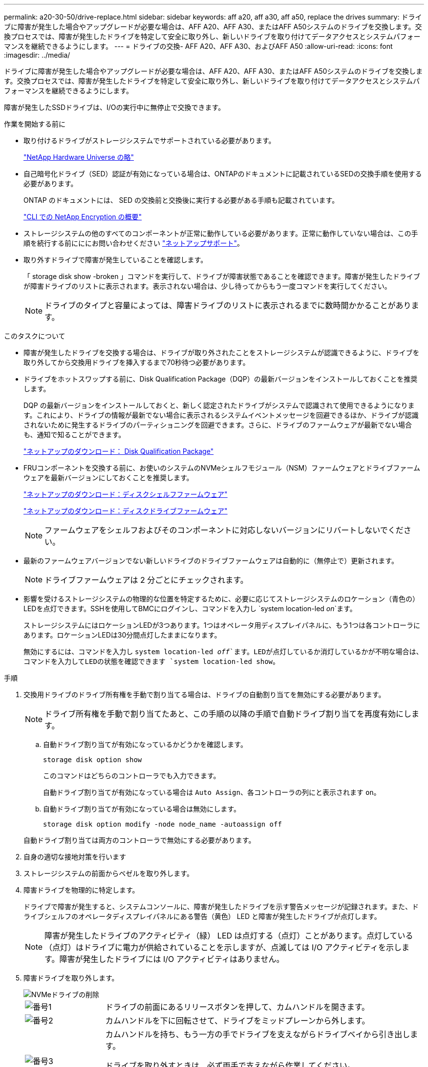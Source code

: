 ---
permalink: a20-30-50/drive-replace.html 
sidebar: sidebar 
keywords: aff a20, aff a30, aff a50, replace the drives 
summary: ドライブに障害が発生した場合やアップグレードが必要な場合は、AFF A20、AFF A30、またはAFF A50システムのドライブを交換します。交換プロセスでは、障害が発生したドライブを特定して安全に取り外し、新しいドライブを取り付けてデータアクセスとシステムパフォーマンスを継続できるようにします。 
---
= ドライブの交換- AFF A20、AFF A30、およびAFF A50
:allow-uri-read: 
:icons: font
:imagesdir: ../media/


[role="lead"]
ドライブに障害が発生した場合やアップグレードが必要な場合は、AFF A20、AFF A30、またはAFF A50システムのドライブを交換します。交換プロセスでは、障害が発生したドライブを特定して安全に取り外し、新しいドライブを取り付けてデータアクセスとシステムパフォーマンスを継続できるようにします。

障害が発生したSSDドライブは、I/Oの実行中に無停止で交換できます。

.作業を開始する前に
* 取り付けるドライブがストレージシステムでサポートされている必要があります。
+
https://hwu.netapp.com["NetApp Hardware Universe の略"^]

* 自己暗号化ドライブ（SED）認証が有効になっている場合は、ONTAPのドキュメントに記載されているSEDの交換手順を使用する必要があります。
+
ONTAP のドキュメントには、 SED の交換前と交換後に実行する必要がある手順も記載されています。

+
https://docs.netapp.com/us-en/ontap/encryption-at-rest/index.html["CLI での NetApp Encryption の概要"^]

* ストレージシステムの他のすべてのコンポーネントが正常に動作している必要があります。正常に動作していない場合は、この手順を続行する前にににお問い合わせください https://mysupport.netapp.com/site/global/dashboard["ネットアップサポート"]。
* 取り外すドライブで障害が発生していることを確認します。
+
「 storage disk show -broken 」コマンドを実行して、ドライブが障害状態であることを確認できます。障害が発生したドライブが障害ドライブのリストに表示されます。表示されない場合は、少し待ってからもう一度コマンドを実行してください。

+

NOTE: ドライブのタイプと容量によっては、障害ドライブのリストに表示されるまでに数時間かかることがあります。



.このタスクについて
* 障害が発生したドライブを交換する場合は、ドライブが取り外されたことをストレージシステムが認識できるように、ドライブを取り外してから交換用ドライブを挿入するまで70秒待つ必要があります。
* ドライブをホットスワップする前に、Disk Qualification Package（DQP）の最新バージョンをインストールしておくことを推奨します。
+
DQP の最新バージョンをインストールしておくと、新しく認定されたドライブがシステムで認識されて使用できるようになります。これにより、ドライブの情報が最新でない場合に表示されるシステムイベントメッセージを回避できるほか、ドライブが認識されないために発生するドライブのパーティショニングを回避できます。さらに、ドライブのファームウェアが最新でない場合も、通知で知ることができます。

+
https://mysupport.netapp.com/site/downloads/firmware/disk-drive-firmware/download/DISKQUAL/ALL/qual_devices.zip["ネットアップのダウンロード： Disk Qualification Package"^]

* FRUコンポーネントを交換する前に、お使いのシステムのNVMeシェルフモジュール（NSM）ファームウェアとドライブファームウェアを最新バージョンにしておくことを推奨します。
+
https://mysupport.netapp.com/site/downloads/firmware/disk-shelf-firmware["ネットアップのダウンロード：ディスクシェルフファームウェア"^]

+
https://mysupport.netapp.com/site/downloads/firmware/disk-drive-firmware["ネットアップのダウンロード：ディスクドライブファームウェア"^]

+
[NOTE]
====
ファームウェアをシェルフおよびそのコンポーネントに対応しないバージョンにリバートしないでください。

====
* 最新のファームウェアバージョンでない新しいドライブのドライブファームウェアは自動的に（無停止で）更新されます。
+

NOTE: ドライブファームウェアは 2 分ごとにチェックされます。

* 影響を受けるストレージシステムの物理的な位置を特定するために、必要に応じてストレージシステムのロケーション（青色の）LEDを点灯できます。SSHを使用してBMCにログインし、コマンドを入力し `system location-led _on_`ます。
+
ストレージシステムにはロケーションLEDが3つあります。1つはオペレータ用ディスプレイパネルに、もう1つは各コントローラにあります。ロケーションLEDは30分間点灯したままになります。

+
無効にするには、コマンドを入力し `system location-led _off_`ます。LEDが点灯しているか消灯しているかが不明な場合は、コマンドを入力してLEDの状態を確認できます `system location-led show`。



.手順
. 交換用ドライブのドライブ所有権を手動で割り当てる場合は、ドライブの自動割り当てを無効にする必要があります。
+

NOTE: ドライブ所有権を手動で割り当てたあと、この手順の以降の手順で自動ドライブ割り当てを再度有効にします。

+
.. 自動ドライブ割り当てが有効になっているかどうかを確認します。
+
`storage disk option show`

+
このコマンドはどちらのコントローラでも入力できます。

+
自動ドライブ割り当てが有効になっている場合は `Auto Assign`、各コントローラの列にと表示されます `on`。

.. 自動ドライブ割り当てが有効になっている場合は無効にします。
+
`storage disk option modify -node node_name -autoassign off`

+
自動ドライブ割り当ては両方のコントローラで無効にする必要があります。



. 自身の適切な接地対策を行います
. ストレージシステムの前面からベゼルを取り外します。
. 障害ドライブを物理的に特定します。
+
ドライブで障害が発生すると、システムコンソールに、障害が発生したドライブを示す警告メッセージが記録されます。また、ドライブシェルフのオペレータディスプレイパネルにある警告（黄色） LED と障害が発生したドライブが点灯します。

+

NOTE: 障害が発生したドライブのアクティビティ（緑） LED は点灯する（点灯）ことがあります。点灯している（点灯）はドライブに電力が供給されていることを示しますが、点滅しては I/O アクティビティを示します。障害が発生したドライブには I/O アクティビティはありません。

. 障害ドライブを取り外します。
+
image::../media/drw_nvme_drive_replace_ieops-1904.svg[NVMeドライブの削除]

+
[cols="1,4"]
|===


 a| 
image::../media/icon_round_1.png[番号1]
 a| 
ドライブの前面にあるリリースボタンを押して、カムハンドルを開きます。



 a| 
image::../media/icon_round_2.png[番号2]
 a| 
カムハンドルを下に回転させて、ドライブをミッドプレーンから外します。



 a| 
image::../media/icon_round_3.png[番号3]
 a| 
カムハンドルを持ち、もう一方の手でドライブを支えながらドライブベイから引き出します。

ドライブを取り外すときは、必ず両手で支えながら作業してください。


NOTE: ドライブは壊れやすいので、取り扱いを最小限に抑えて損傷を防ぎます。

|===
. 交換用ドライブは、 70 秒以上待ってから挿入してください。
. 交換用ドライブを挿入します。
+
.. カムハンドルが開いた状態で、両手でドライブを挿入します。
.. ドライブが止まるまでそっと押します。
.. ドライブがミッドプレーンに完全に収まり、カチッという音がして固定されるまで、カムハンドルを閉じます。
+
カムハンドルは、ドライブの前面に揃うようにゆっくりと閉じてください。



. ドライブのアクティビティ（緑） LED が点灯していることを確認します。
+
ドライブのアクティビティ LED が点灯している場合は、ドライブに電力が供給されています。ドライブのアクティビティ LED が点滅しているときは、ドライブに電力が供給されていて、 I/O が実行中です。ドライブファームウェアが自動的に更新されている場合は、 LED が点滅します。

. 別のドライブを交換する場合は、手順 3~8 を繰り返します。
. ストレージシステムの前面にベゼルを再度取り付けます。
. 手順 1 で自動ドライブ割り当てを無効にした場合は、ドライブ所有権を手動で割り当ててから、必要に応じて自動ドライブ割り当てを再度有効にします。
+
.. 所有権が未設定のドライブをすべて表示します。
+
`storage disk show -container-type unassigned`

+
このコマンドはどちらのコントローラでも入力できます。

.. 各ドライブを割り当てます。
+
`storage disk assign -disk disk_name -owner owner_name`

+
このコマンドはどちらのコントローラでも入力できます。

+
ワイルドカード文字を使用すると、一度に複数のドライブを割り当てることができます。

.. 必要に応じて自動ドライブ割り当てを再度有効にします。
+
`storage disk option modify -node node_name -autoassign on`

+
両方のコントローラで自動ドライブ割り当てを再度有効にする必要があります。



. 障害のある部品は、キットに付属する RMA 指示書に従ってネットアップに返却してください。
+
テクニカルサポートにお問い合わせください https://mysupport.netapp.com/site/global/dashboard["ネットアップサポート"]RMA 番号を確認する場合や、交換用手順にサポートが必要な場合は、日本国内サポート用電話番号：国内フリーダイヤル 0066-33-123-265 または 0066-33-821-274 （国際フリーフォン 800-800-80-800 も使用可能）までご連絡ください。


